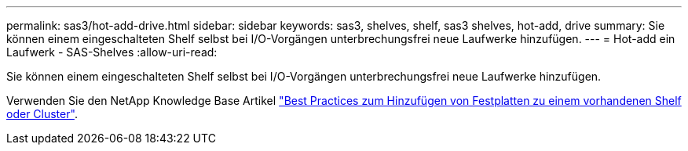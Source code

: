 ---
permalink: sas3/hot-add-drive.html 
sidebar: sidebar 
keywords: sas3, shelves, shelf, sas3 shelves, hot-add, drive 
summary: Sie können einem eingeschalteten Shelf selbst bei I/O-Vorgängen unterbrechungsfrei neue Laufwerke hinzufügen. 
---
= Hot-add ein Laufwerk - SAS-Shelves
:allow-uri-read: 


[role="lead"]
Sie können einem eingeschalteten Shelf selbst bei I/O-Vorgängen unterbrechungsfrei neue Laufwerke hinzufügen.

Verwenden Sie den NetApp Knowledge Base Artikel https://kb.netapp.com/on-prem/ontap/OHW/OHW-KBs/Best_practices_for_adding_disks_to_an_existing_shelf_or_cluster["Best Practices zum Hinzufügen von Festplatten zu einem vorhandenen Shelf oder Cluster"^].
